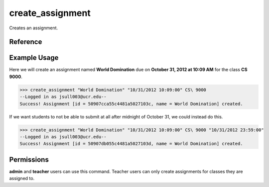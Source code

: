 create_assignment
=================

Creates an assignment.

Reference
---------

.. function:: create_assignment(name, due, for_class[, due_cutoff = '', hide_until = '']):
    
    :param name: The name of the assignment.

    :param due: The due date of the assignmet, ex: "10/20/2012 10:09:00".

    :param for_class: The class the assignment is fors.

    :param due_cutoff: The cutoff date of the assignment (same format as due).
                       After the cutoff date, students won't even be able to
                       submit at all.

	:param hide_until: If specified, the assignment will not be visible to users
                       until this time. If ``none`` is specified, the previous
                       hide-until date is removed.

    :raises RuntimeError: If you are not a teacher of for_class and not an
    					  admin.

Example Usage
-------------

Here we will create an assignment named **World Domination** due on
**October 31, 2012 at 10:09 AM** for the class **CS 9000**.

>>> create_assignment "World Domination" "10/31/2012 10:09:00" CS\ 9000
--Logged in as jsull003@ucr.edu--
Success! Assignment [id = 50907cca55c4481a5027103c, name = World Domination] created.

If we want students to not be able to submit at all after midnight of October
31, we could instead do this.

>>> create_assignment "World Domination" "10/31/2012 10:09:00" CS\ 9000 "10/31/2012 23:59:00"
--Logged in as jsull003@ucr.edu--
Success! Assignment [id = 50907db055c4481a5027103d, name = World Domination] created.

Permissions
-----------

**admin** and **teacher** users can use this command. Teacher users can only
create assignments for classes they are assigned to.